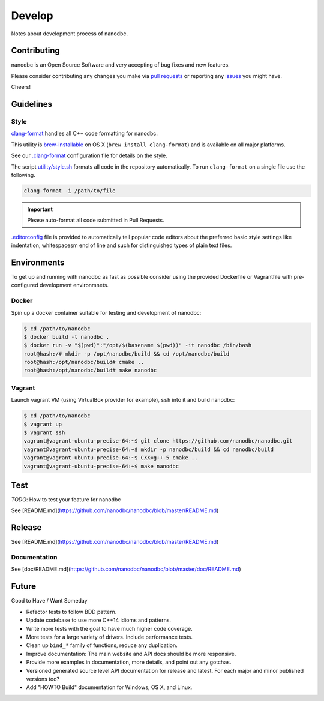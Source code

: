 ##############################################################################
Develop
##############################################################################

Notes about development process of nanodbc.

******************************************************************************
Contributing
******************************************************************************

nanodbc is an Open Source Software and very accepting of bug fixes
and new features.

Please consider contributing any changes you make via
`pull requests <https://github.com/nanodbc/nanodbc/pulls>`_
or reporting any
`issues <https://github.com/nanodbc/nanodbc/issues>`_ you might have.

Cheers!

******************************************************************************
Guidelines
******************************************************************************

Style
==============================================================================

`clang-format <http://clang.llvm.org/docs/ClangFormat.html>`_
handles all C++ code formatting for nanodbc.

This utility is `brew-installable <https://brew.sh/>`_ on OS X
(``brew install clang-format``) and is available on all major platforms.

See our `.clang-format <https://github.com/nanodbc/nanodbc/blob/master/.clang-format>`_
configuration file for details on the style.

The script `utility/style.sh <https://github.com/nanodbc/nanodbc/blob/master/utility/style.sh>`_
formats all code in the repository automatically.
To run ``clang-format`` on a single file use the following.

.. code-block:: console

  clang-format -i /path/to/file

.. important:: Please auto-format all code submitted in Pull Requests.

`.editorconfig <http://editorconfig.org>`_ file is provided to automatically
tell popular code editors about the preferred basic style settings like
indentation, whitespacesm end of line and such for distinguished types of
plain text files.

******************************************************************************
Environments
******************************************************************************

To get up and running with nanodbc as fast as possible consider
using the provided Dockerfile or Vagrantfile with pre-configured
development environmnets.

Docker
==============================================================================

Spin up a docker container suitable for testing and development of nanodbc:

.. code-block:: console

  $ cd /path/to/nanodbc
  $ docker build -t nanodbc .
  $ docker run -v "$(pwd)":"/opt/$(basename $(pwd))" -it nanodbc /bin/bash
  root@hash:/# mkdir -p /opt/nanodbc/build && cd /opt/nanodbc/build
  root@hash:/opt/nanodbc/build# cmake ..
  root@hash:/opt/nanodbc/build# make nanodbc

Vagrant
==============================================================================

Launch vagrant VM (using VirtualBox provider for example),
``ssh`` into it and build nanodbc:

.. code-block:: console

  $ cd /path/to/nanodbc
  $ vagrant up
  $ vagrant ssh
  vagrant@vagrant-ubuntu-precise-64:~$ git clone https://github.com/nanodbc/nanodbc.git
  vagrant@vagrant-ubuntu-precise-64:~$ mkdir -p nanodbc/build && cd nanodbc/build
  vagrant@vagrant-ubuntu-precise-64:~$ CXX=g++-5 cmake ..
  vagrant@vagrant-ubuntu-precise-64:~$ make nanodbc

******************************************************************************
Test
******************************************************************************

*TODO*: How to test your feature for nanodbc

See [README.md](https://github.com/nanodbc/nanodbc/blob/master/README.md)

******************************************************************************
Release
******************************************************************************

See [README.md](https://github.com/nanodbc/nanodbc/blob/master/README.md)

Documentation
==============================================================================

See [doc/README.md](https://github.com/nanodbc/nanodbc/blob/master/doc/README.md)

******************************************************************************
Future
******************************************************************************

Good to Have / Want Someday

* Refactor tests to follow BDD pattern.
* Update codebase to use more C++14 idioms and patterns.
* Write more tests with the goal to have much higher code coverage.
* More tests for a large variety of drivers. Include performance tests.
* Clean up ``bind_*`` family of functions, reduce any duplication.
* Improve documentation: The main website and API docs should be more responsive.
* Provide more examples in documentation, more details, and point out any gotchas.
* Versioned generated source level API documentation for release and latest. For each major and minor published versions too?
* Add "HOWTO Build" documentation for Windows, OS X, and Linux.
